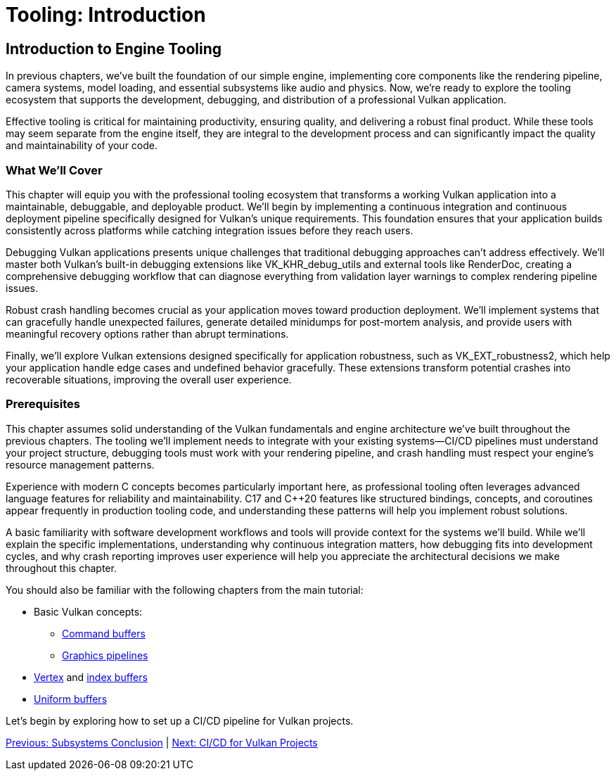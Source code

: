:pp: {plus}{plus}

= Tooling: Introduction

== Introduction to Engine Tooling

In previous chapters, we've built the foundation of our simple engine, implementing core components like the rendering pipeline, camera systems, model loading, and essential subsystems like audio and physics. Now, we're ready to explore the tooling ecosystem that supports the development, debugging, and distribution of a professional Vulkan application.

Effective tooling is critical for maintaining productivity, ensuring quality, and delivering a robust final product. While these tools may seem separate from the engine itself, they are integral to the development process and can significantly impact the quality and maintainability of your code.

=== What We'll Cover

This chapter will equip you with the professional tooling ecosystem that transforms a working Vulkan application into a maintainable, debuggable, and deployable product. We'll begin by implementing a continuous integration and continuous deployment pipeline specifically designed for Vulkan's unique requirements. This foundation ensures that your application builds consistently across platforms while catching integration issues before they reach users.

Debugging Vulkan applications presents unique challenges that traditional debugging approaches can't address effectively. We'll master both Vulkan's built-in debugging extensions like VK_KHR_debug_utils and external tools like RenderDoc, creating a comprehensive debugging workflow that can diagnose everything from validation layer warnings to complex rendering pipeline issues.

Robust crash handling becomes crucial as your application moves toward production deployment. We'll implement systems that can gracefully handle unexpected failures, generate detailed minidumps for post-mortem analysis, and provide users with meaningful recovery options rather than abrupt terminations.

Finally, we'll explore Vulkan extensions designed specifically for application robustness, such as VK_EXT_robustness2, which help your application handle edge cases and undefined behavior gracefully. These extensions transform potential crashes into recoverable situations, improving the overall user experience.

=== Prerequisites

This chapter assumes solid understanding of the Vulkan fundamentals and engine architecture we've built throughout the previous chapters. The tooling we'll implement needs to integrate with your existing systems—CI/CD pipelines must understand your project structure, debugging tools must work with your rendering pipeline, and crash handling must respect your engine's resource management patterns.

Experience with modern C++ concepts becomes particularly important here, as professional tooling often leverages advanced language features for reliability and maintainability. C++17 and C++20 features like structured bindings, concepts, and coroutines appear frequently in production tooling code, and understanding these patterns will help you implement robust solutions.

A basic familiarity with software development workflows and tools will provide context for the systems we'll build. While we'll explain the specific implementations, understanding why continuous integration matters, how debugging fits into development cycles, and why crash reporting improves user experience will help you appreciate the architectural decisions we make throughout this chapter.

You should also be familiar with the following chapters from the main tutorial:

* Basic Vulkan concepts:
** xref:../../03_Drawing_a_triangle/03_Drawing/01_Command_buffers.adoc[Command buffers]
** xref:../../03_Drawing_a_triangle/02_Graphics_pipeline_basics/00_Introduction.adoc[Graphics pipelines]
* xref:../../04_Vertex_buffers/00_Vertex_input_description.adoc[Vertex] and xref:../../04_Vertex_buffers/03_Index_buffer.adoc[index buffers]
* xref:../../05_Uniform_buffers/00_Descriptor_set_layout_and_buffer.adoc[Uniform buffers]

Let's begin by exploring how to set up a CI/CD pipeline for Vulkan projects.

link:../Subsystems/06_conclusion.adoc[Previous: Subsystems Conclusion] | link:02_cicd.adoc[Next: CI/CD for Vulkan Projects]
